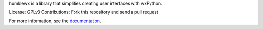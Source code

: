 humblewx is a library that simplifies creating user interfaces with wxPython.

License: GPLv3
Contributions: Fork this repository and send a pull request

For more information, see the `documentation
<http://humblewx.readthedocs.org/en/latest/>`_.
